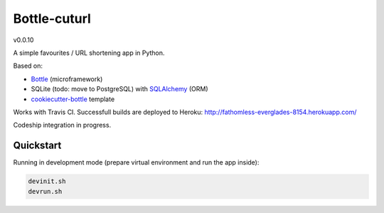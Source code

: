 

=============
Bottle-cuturl
=============

v0.0.10

A simple favourites / URL shortening app in Python.

Based on:

- `Bottle`_ (microframework)

- SQLite (todo: move to PostgreSQL) with `SQLAlchemy`_ (ORM)

- `cookiecutter-bottle`_ template

Works with Travis CI. Successfull builds are deployed to Heroku:
http://fathomless-everglades-8154.herokuapp.com/

Codeship integration in progress.

Quickstart
----------

Running in development mode (prepare virtual environment and run the app inside):

.. code-block:: bash

    devinit.sh
    devrun.sh

.. image:: https://travis-ci.org/BartGo/bottle-cuturl.svg?branch=master
    :target: https://travis-ci.org/BartGo/bottle-cuturl

.. image:: https://codeship.com/projects/b9cd91a0-0880-0133-b16d-52c6dae51101/status?branch=master
    :target: https://codeship.com/projects/90320
    :alt: Codeship Status

.. image:: https://drone.io/github.com/BartGo/bottle-stack/status.png
    :target: https://drone.io/github.com/BartGo/bottle-stack/latest
    :alt: Drone.IO Status

.. image:: https://requires.io/github/BartGo/bottle-cuturl/requirements.svg?branch=master
     :target: https://requires.io/github/BartGo/bottle-cuturl/requirements/?branch=master
     :alt: Requirements Status
     
     
.. image:: http://www.quantifiedcode.com/api/v1/project/74d7fde00d2d444b879a31e065589de7/badge.svg
     :target: http://www.quantifiedcode.com/app/project/74d7fde00d2d444b879a31e065589de7
     :alt: Code Issues

.. _cookiecutter-bottle: https://github.com/avelino/cookiecutter-bottle
.. _bottle: http://bottlepy.org/docs/dev/index.html
.. _sqlalchemy: http://www.sqlalchemy.org/


.. image:: https://d2weczhvl823v0.cloudfront.net/BartGo/bottle-cuturl/trend.png
   :alt: Bitdeli badge
   :target: https://bitdeli.com/free

